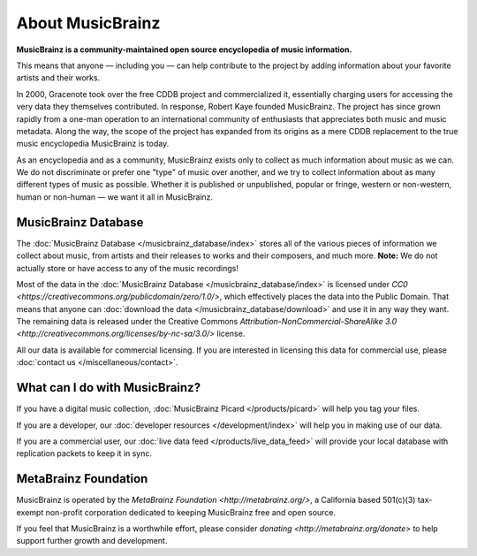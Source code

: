 .. MusicBrainz Documentation Project

About MusicBrainz
=================

**MusicBrainz is a community-maintained open source encyclopedia of music information.**

This means that anyone — including you — can help contribute to the project by adding information about your favorite artists and their works.

In 2000, Gracenote took over the free CDDB project and commercialized it, essentially charging users for accessing the very data they themselves contributed. In response, Robert Kaye founded MusicBrainz. The project has since grown rapidly from a one-man operation to an international community of enthusiasts that appreciates both music and music metadata. Along the way, the scope of the project has expanded from its origins as a mere CDDB replacement to the true music encyclopedia MusicBrainz is today.

As an encyclopedia and as a community, MusicBrainz exists only to collect as much information about music as we can. We do not discriminate or prefer one "type" of music over another, and we try to collect information about as many different types of music as possible. Whether it is published or unpublished, popular or fringe, western or non-western, human or non-human — we want it all in MusicBrainz.

MusicBrainz Database
--------------------

The :doc:`MusicBrainz Database </musicbrainz_database/index>` stores all of the various pieces of information we collect about music, from artists and their releases to works and their composers, and much more. **Note:** We do not actually store or have access to any of the music recordings!

Most of the data in the :doc:`MusicBrainz Database </musicbrainz_database/index>` is licensed under `CC0 <https://creativecommons.org/publicdomain/zero/1.0/>`, which effectively places the data into the Public Domain. That means that anyone can :doc:`download the data </musicbrainz_database/download>` and use it in any way they want. The remaining data is released under the Creative Commons `Attribution-NonCommercial-ShareAlike 3.0 <http://creativecommons.org/licenses/by-nc-sa/3.0/>` license.

All our data is available for commercial licensing. If you are interested in licensing this data for commercial use, please :doc:`contact us </miscellaneous/contact>`.

What can I do with MusicBrainz?
-------------------------------

If you have a digital music collection, :doc:`MusicBrainz Picard </products/picard>` will help you tag your files.

If you are a developer, our :doc:`developer resources </development/index>` will help you in making use of our data.

If you are a commercial user, our :doc:`live data feed </products/live_data_feed>` will provide your local database with replication packets to keep it in sync.

MetaBrainz Foundation
---------------------

MusicBrainz is operated by the `MetaBrainz Foundation <http://metabrainz.org/>`, a California based 501(c)(3) tax-exempt non-profit corporation dedicated to keeping MusicBrainz free and open source.

If you feel that MusicBrainz is a worthwhile effort, please consider `donating <http://metabrainz.org/donate>` to help support further growth and development. 
